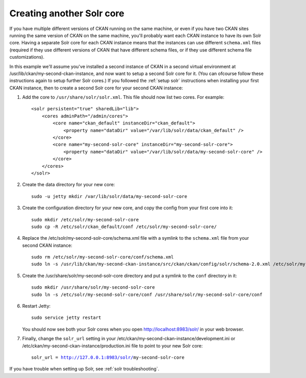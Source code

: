 ==========================
Creating another Solr core
==========================

If you have multiple different versions of CKAN running on the same machine, or
even if you have two CKAN sites running the same version of CKAN on the same
machine, you'll probably want each CKAN instance to have its own Solr core.
Having a separate Solr core for each CKAN instance means that the instances can
use different ``schema.xml`` files (required if they use different versions of
CKAN that have different schema files, or if they use different schema file
customizations).


.. The name of the second CKAN instance that we're going to setup a second core
   for:
.. |ckan| replace:: my-second-ckan-instance

.. The name of the second CKAN core we're going to set up:
.. |core| replace:: my-second-solr-core

In this example we'll assume you've installed a second instance of CKAN in a
second virtual environment at /usr/lib/ckan/|ckan|, and now want to setup a
second Solr core for it. (You can ofcourse follow these instructions again to
setup further Solr cores.) If you followed the :ref:`setup solr` instructions
when installing your first CKAN instance, then to create a second Solr core for
your second CKAN instance:


#. Add the core to ``/usr/share/solr/solr.xml``. This file should now list
   two cores. For example:

   .. parsed-literal::

    <solr persistent="true" sharedLib="lib">
        <cores adminPath="/admin/cores">
            <core name="ckan_default" instanceDir="ckan_default">
                <property name="dataDir" value="/var/lib/solr/data/ckan_default" />
            </core>
            <core name="|core|" instanceDir="|core|">
                <property name="dataDir" value="/var/lib/solr/data/|core|" />
            </core>
        </cores>
    </solr>

#. Create the data directory for your new core:

   .. parsed-literal::

    sudo -u jetty mkdir /var/lib/solr/data/|core|

#. Create the configuration directory for your new core, and copy the config
   from your first core into it:

   .. parsed-literal::

    sudo mkdir /etc/solr/|core|
    sudo cp -R /etc/solr/ckan_default/conf /etc/solr/|core|/

#. Replace the /etc/solr/|core|/schema.xml file with a symlink to the
   ``schema.xml`` file from your second CKAN instance:

   .. parsed-literal::

    sudo rm /etc/solr/|core|/conf/schema.xml
    sudo ln -s /usr/lib/ckan/|ckan|/src/ckan/ckan/config/solr/schema-2.0.xml /etc/solr/|core|/conf/schema.xml

#. Create the /usr/share/solr/|core| directory and put a symlink to the
   ``conf`` directory in it:

   .. parsed-literal::

    sudo mkdir /usr/share/solr/|core|
    sudo ln -s /etc/solr/|core|/conf /usr/share/solr/|core|/conf

#. Restart Jetty::

    sudo service jetty restart

   You should now see both your Solr cores when you open
   http://localhost:8983/solr/ in your web browser.

#. Finally, change the ``solr_url`` setting in your
   /etc/ckan/|ckan|/development.ini or /etc/ckan/|ckan|/production.ini file to
   point to your new Solr core:

   .. parsed-literal::

    solr_url = http://127.0.0.1:8983/solr/|core|

If you have trouble when setting up Solr, see :ref:`solr troubleshooting`.
